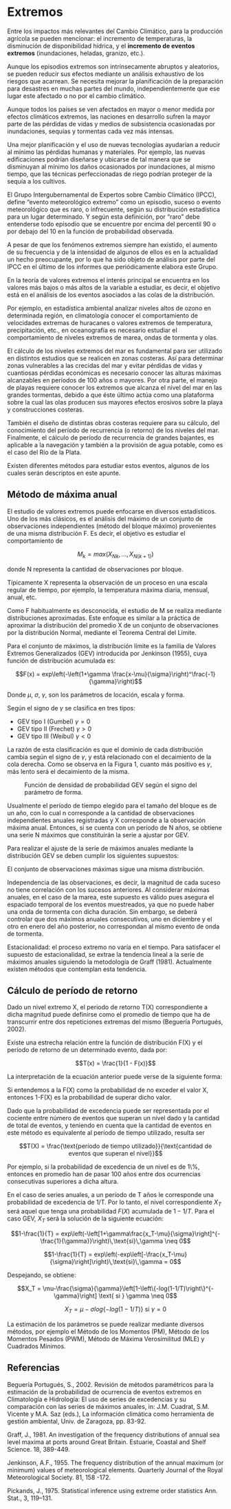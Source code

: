 * Setting                                                          :noexport:
 
#+LATEX_ENGINE: xelatex
#+LATEX_CLASS: extarticle
#+LATEX_CLASS_OPTIONS: a4paper,12pt

#+LaTeX_HEADER: \usepackage[spanish]{babel}
#+LaTex_HEADER: \usepackage{placeins}
#+LaTex_HEADER: \usepackage{graphicx} % Required to insert images
#+LaTex_HEADER: \usepackage{courier} % Required for the courier font
#+LaTex_HEADER: \usepackage{fixltx2e}
#+LaTex_HEADER: \usepackage{amsmath}
#+LaTex_HEADER: \usepackage{dsfont}
#+LaTex_HEADER: \usepackage{amssymb}
#+LaTex_HEADER: \usepackage{hyperref}
#+LaTex_HEADER: \usepackage{fancyhdr} % Required for custom headers
#+LaTex_HEADER: \usepackage{lastpage} % Required to determine the last page for the footer
#+LaTex_HEADER: \usepackage{extramarks} % Required for headers and footers
#+LaTex_HEADER: % Margins
#+LaTex_HEADER: \usepackage{geometry}
#+LaTex_HEADER:  \geometry{
#+LaTex_HEADER:  a4paper,
#+LaTex_HEADER:  left=20mm,
#+LaTex_HEADER:  right=20mm,
#+LaTex_HEADER:  top=20mm,
#+LaTex_HEADER:  bottom=20mm,
#+LaTex_HEADER:  }
#+LaTex_HEADER: 
#+LaTex_HEADER: \linespread{1.1} % Line spacing
#+LaTex_HEADER: 
#+LaTex_HEADER: % Set up the header and footer
#+LaTex_HEADER: \pagestyle{fancy}
#+LaTex_HEADER: \lhead{} % Top left header
#+LaTex_HEADER: \chead{\hmwkClass\ (\hmwkClassTime): \hmwkTitle} % Top center head
#+LaTex_HEADER: \rhead{\hmwkInstitucional} % Top right header
#+LaTex_HEADER: \lfoot{\hmwkClassInstructor} % Bottom left footer
#+LaTex_HEADER: \cfoot{} % Bottom center footer
#+LaTex_HEADER: \rfoot{Página\ \thepage\ de\ \protect\pageref{LastPage}} % Bottom right footer
#+LaTex_HEADER: \renewcommand\headrulewidth{0.4pt} % Size of the header rule
#+LaTex_HEADER: \renewcommand\footrulewidth{0.4pt} % Size of the footer rule
#+LaTex_HEADER: 
#+LaTex_HEADER: \setlength\parindent{0pt} % Removes all indentation from paragraphs
#+LaTex_HEADER: 
#+LaTex_HEADER: % Encabezados y pies.
#+LaTex_HEADER: 
#+LaTex_HEADER: \newcommand{\hmwkTitle}{Clase 2 - Teoría} % Assignment title
#+LaTex_HEADER: \newcommand{\hmwkDueDate}{Abril 2020} % Due date
#+LaTex_HEADER: \newcommand{\hmwkClass}{Hidráulica Agrícola y Saneamiento} % Course/class
#+LaTex_HEADER: \newcommand{\hmwkClassTime}{1-2020} % Class/lecture time
#+LaTex_HEADER: \newcommand{\hmwkClassInstructor}{Mónica Fiore - Javier Clavijo} % Teacher/lecturer
#+LaTex_HEADER: \newcommand{\hmwkInstitucional}{FI-UBA} % Your name

#+LaTex_HEADER:\usepackage{lineno}
#+LaTex_HEADER:\linenumbers

#+BEGIN_SRC emacs-lisp

(setq org-image-actual-width nil)

#+END_SRC

#+RESULTS:

* Extremos

#+BEGIN_EXPORT latex
\null\hfill\begin{minipage}{0.7\linewidth}
\textbf{Palabras Claves:} evento extremo, teoría de valores extremos, método de
máxima anual, GEV, parámetro de locación, parámetro escala, parámetro de
forma, período de retorno.
\end{minipage}\hfill\null
#+END_EXPORT

Entre los impactos más relevantes del Cambio Climático, para la
producción agrícola se pueden mencionar: el incremento de temperaturas,
la disminución de disponibilidad hídrica, y el *incremento de eventos
extremos* (inundaciones, heladas, granizo, etc.).

Aunque los episodios extremos son intrínsecamente abruptos y aleatorios,
se pueden reducir sus efectos mediante un análisis exhaustivo de los
riesgos que acarrean. Se necesita mejorar la planificación de la
preparación para desastres en muchas partes del mundo,
independientemente que ese lugar este afectado o no por el cambio
climático.

Aunque todos los países se ven afectados en mayor o menor medida por
efectos climáticos extremos, las naciones en desarrollo sufren la mayor
parte de las pérdidas de vidas y medios de subsistencia ocasionadas por
inundaciones, sequías y tormentas cada vez más intensas.

Una mejor planificación y el uso de nuevas tecnologías ayudarían a
reducir al mínimo las pérdidas humanas y materiales. Por ejemplo, las
nuevas edificaciones podrían diseñarse y ubicarse de tal manera que se
disminuyan al mínimo los daños ocasionados por inundaciones, al mismo
tiempo, que las técnicas perfeccionadas de riego podrían proteger de la
sequía a los cultivos.

El Grupo Intergubernamental de Expertos sobre Cambio Climático (IPCC),
define “evento meteorológico extremo” como un episodio, suceso o evento
meteorológico que es raro, o infrecuente, según su distribución
estadística para un lugar determinado. Y según esta definición, por
“raro” debe entenderse todo episodio que se encuentre por encima del
percentil 90 o por debajo del 10 en la función de probabilidad
observada.

A pesar de que los fenómenos extremos siempre han existido, el aumento
de su frecuencia y de la intensidad de algunos de ellos es en la
actualidad un hecho preocupante, por lo que ha sido objeto de análisis
por parte del IPCC en el último de los informes que periódicamente
elabora este Grupo.

En la teoría de valores extremos el interés principal se encuentra en
los valores más bajos o más altos de la variable a estudiar, es decir,
el objetivo está en el análisis de los eventos asociados a las colas de
la distribución.

Por ejemplo, en estadística ambiental analizar niveles altos de ozono en
determinada región, en climatología conocer el comportamiento de
velocidades extremas de huracanes o valores extremos de temperatura,
precipitación, etc., en oceanografía es necesario estudiar el
comportamiento de niveles extremos de marea, ondas de tormenta y olas.

El cálculo de los niveles extremos del mar es fundamental para ser
utilizado en distintos estudios que se realicen en zonas costeras. Así
para determinar zonas vulnerables a las crecidas del mar y evitar
pérdidas de vidas y cuantiosas pérdidas económicas es necesario conocer
las alturas máximas alcanzables en períodos de 100 años o mayores. Por
otra parte, el manejo de playas requiere conocer los extremos que
alcanza el nivel del mar en las grandes tormentas, debido a que éste
último actúa como una plataforma sobre la cual las olas producen sus
mayores efectos erosivos sobre la playa y construcciones costeras.

También el diseño de distintas obras costeras requiere para su cálculo,
del conocimiento del período de recurrencia (o retorno) de los niveles
del mar. Finalmente, el cálculo de período de recurrencia de grandes
bajantes, es aplicable a la navegación y también a la provisión de agua
potable, como es el caso del Río de la Plata.

Existen diferentes métodos para estudiar estos eventos, algunos de los
cuales serán descriptos en este apunte.

** Método de máxima anual

El estudio de valores extremos puede enfocarse en diversos estadísticos.
Uno de los más clásicos, es el análisis del máximo de un conjunto de
observaciones independientes (método del bloque máximo) provenientes de
una misma distribución F. Es decir, el objetivo es estudiar el
comportamiento de

$$M_k = max\left(X_{Nk},\dots,X_{N(k+1)}\right)$$

donde N representa la cantidad de observaciones por bloque.

Típicamente X representa la observación de un proceso en una escala
regular de tiempo, por ejemplo, la temperatura máxima diaria, mensual,
anual, etc.

Como F habitualmente es desconocida, el estudio de M se realiza mediante
distribuciones aproximadas. Este enfoque es similar a la práctica de
aproximar la distribución del promedio X de un conjunto de observaciones
por la distribución Normal, mediante el Teorema Central del Límite.

Para el conjunto de máximos, la distribución límite es la familia de
Valores Extremos Generalizados (GEV) introducida por Jenkinson (1955),
cuya función de distribución acumulada es:

$$F(x) = exp\left(-\left(1+\gamma \frac{x-\mu}{\sigma}\right)^\frac{-1}{\gamma}\right)$$

Donde $\mu$, $\sigma$, $\gamma$, son los parámetros de locación, escala y forma.

Según el signo de $\gamma$ se clasifica en tres tipos:
                            
- GEV tipo I (Gumbel) $\gamma = 0$
- GEV tipo II (Frechet) $\gamma > 0$
- GEV tipo III (Weibul) $\gamma < 0$

La razón de esta clasificación es que el dominio de cada distribución
cambia según el signo de $\gamma$, y está relacionado con el decaimiento de la
cola derecha. Como se observa en la Figura 1, cuanto más positivo es $\gamma$,
más lento será el decaimiento de la misma.

#+CAPTION: Función de densidad de probabilidad GEV según el signo del parámetro de forma.
#+ATTR_LATEX: :whidth 400
[[file:media/image3.png]]

Usualmente el período de tiempo elegido para el tamaño del bloque es de
un año, con lo cual n corresponde a la cantidad de observaciones
independientes anuales registradas y X corresponde a la observación
máxima anual. Entonces, si se cuenta con un período de N años, se
obtiene una serie N máximos que constituirán la serie a ajustar por GEV.

Para realizar el ajuste de la serie de máximos anuales mediante la
distribución GEV se deben cumplir los siguientes supuestos:

El conjunto de observaciones máximas sigue una misma distribución.

Independencia de las observaciones, es decir, la magnitud de cada suceso
no tiene correlación con los sucesos anteriores. Al considerar máximas
anuales, en el caso de la marea, este supuesto es válido pues asegura el
espaciado temporal de los eventos muestreados, ya que no puede haber una
onda de tormenta con dicha duración. Sin embargo, se deberá controlar
que dos máximos anuales consecutivos, uno en diciembre y el otro en
enero del año posterior, no correspondan al mismo evento de onda de
tormenta.

Estacionalidad: el proceso extremo no varía en el tiempo. Para
satisfacer el supuesto de estacionalidad, se extrae la tendencia lineal
a la serie de máximos anuales siguiendo la metodología de Graff (1981).
Actualmente existen métodos que contemplan esta tendencia.

** Cálculo de período de retorno

Dado un nivel extremo X, el periodo de retorno T(X) correspondiente a
dicha magnitud puede definirse como el promedio de tiempo que ha de
transcurrir entre dos repeticiones extremas del mismo (Beguería
Portugués, 2002).

Existe una estrecha relación entre la función de distribución F(X) y el
período de retorno de un determinado evento, dada por:

$$T(x) = \frac{1}{1 - F(x)}$$

La interpretación de la ecuación anterior puede verse de la siguiente
forma:

Si entendemos a la F(X) como la probabilidad de no exceder el valor X,
entonces 1-F(X) es la probabilidad de superar dicho valor.

Dado que la probabilidad de excedencia puede ser representada por el
cociente entre número de eventos que superan un nivel dado y la cantidad
de total de eventos, y teniendo en cuenta que la cantidad de eventos en
este método es equivalente al período de tiempo utilizado, resulta ser

$$T(X) = \frac{\text{período de tiempo utilizado}}{\text{cantidad de eventos que superan el nivel}}$$

Por ejemplo, si la probabilidad de excedencia de un nivel es de 1\%,
entonces en promedio han de pasar 100 años entre dos ocurrencias
consecutivas superiores a dicha altura.

En el caso de series anuales, a un período de T años le corresponde una
probabilidad de excedencia de 1/T. Por lo tanto, el nivel
correspondiente $X_{T}$ será aquel que tenga una probabilidad $F(X)$
acumulada de $1-1/T$. Para el caso GEV, $X_{T}$ será la solución de la
siguiente ecuación:

$$1-\frac{1}{T} = exp\left(-\left[1+\gamma\frac{x_T-\mu}{\sigma}\right]^{-\frac{1}{\gamma}}\right)\,\text{si}\,\gamma \neq 0$$

$$1-\frac{1}{T} = exp\left(-exp\left[-\frac{x_T-\mu}{\sigma}\right]\right)\,\text{si}\,\gamma = 0$$

Despejando, se obtiene:

$$X_T = \mu-\frac{\sigma}{\gamma}\left[1-\left\{-log(1-1/T)\right\}^{-\gamma}\right] \text{ si } \gamma \neq 0$$

$$X_T = \mu - \sigma log\left\{-log(1-1/T)\right\} \text{ si } \gamma = 0$$

La estimación de los parámetros se puede realizar mediante diversos
métodos, por ejemplo el Método de los Momentos (PM), Método de los
Momentos Pesados (PWM), Método de Máxima Verosimilitud (MLE) y Cuadrados
Mínimos.

** Referencias

Beguería Portugués, S., 2002. Revisión de métodos paramétricos para la
estimación de la probabilidad de ocurrencia de eventos extremos en
Climatología e Hidrología: El uso de series de excedencias y su
comparación con las series de máximos anuales, in: J.M. Cuadrat, S.M.
Vicente y M.A. Saz (eds.), La información climática como herramienta de
gestión ambiental, Univ. de Zaragoza, pp. 83-92.

Graff, J., 1981. An investigation of the frequency distributions of
annual sea level maxima at ports around Great Britain. Estuarie, Coastal
and Shelf Science. 18, 389-449.

Jenkinson, A.F., 1955. The frequency distribution of the annual maximum
(or minimum) values of meteorological elements. Quarterly Journal of the
Royal Meteorological Society. 81, 158 -172.

Pickands, J., 1975. Statistical inference using extreme order statistics
Ann. Stat., 3, 119--131.
